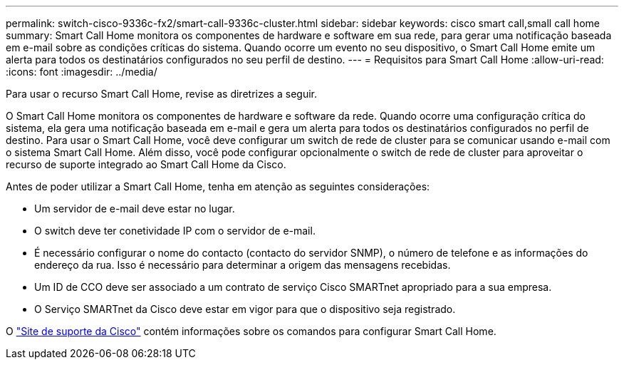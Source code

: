 ---
permalink: switch-cisco-9336c-fx2/smart-call-9336c-cluster.html 
sidebar: sidebar 
keywords: cisco smart call,small call home 
summary: Smart Call Home monitora os componentes de hardware e software em sua rede, para gerar uma notificação baseada em e-mail sobre as condições críticas do sistema. Quando ocorre um evento no seu dispositivo, o Smart Call Home emite um alerta para todos os destinatários configurados no seu perfil de destino. 
---
= Requisitos para Smart Call Home
:allow-uri-read: 
:icons: font
:imagesdir: ../media/


[role="lead"]
Para usar o recurso Smart Call Home, revise as diretrizes a seguir.

O Smart Call Home monitora os componentes de hardware e software da rede. Quando ocorre uma configuração crítica do sistema, ela gera uma notificação baseada em e-mail e gera um alerta para todos os destinatários configurados no perfil de destino. Para usar o Smart Call Home, você deve configurar um switch de rede de cluster para se comunicar usando e-mail com o sistema Smart Call Home. Além disso, você pode configurar opcionalmente o switch de rede de cluster para aproveitar o recurso de suporte integrado ao Smart Call Home da Cisco.

Antes de poder utilizar a Smart Call Home, tenha em atenção as seguintes considerações:

* Um servidor de e-mail deve estar no lugar.
* O switch deve ter conetividade IP com o servidor de e-mail.
* É necessário configurar o nome do contacto (contacto do servidor SNMP), o número de telefone e as informações do endereço da rua. Isso é necessário para determinar a origem das mensagens recebidas.
* Um ID de CCO deve ser associado a um contrato de serviço Cisco SMARTnet apropriado para a sua empresa.
* O Serviço SMARTnet da Cisco deve estar em vigor para que o dispositivo seja registrado.


O http://www.cisco.com/c/en/us/products/switches/index.html["Site de suporte da Cisco"^] contém informações sobre os comandos para configurar Smart Call Home.

